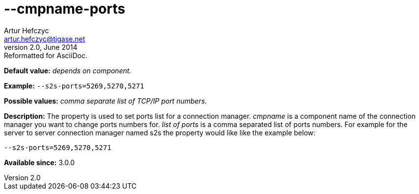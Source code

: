 [[cmpnamePorts]]
--cmpname-ports
===============
Artur Hefczyc <artur.hefczyc@tigase.net>
v2.0, June 2014: Reformatted for AsciiDoc.
:toc:
:numbered:
:website: http://tigase.net/
:Date: 2013-02-09 21:42

*Default value:* 'depends on component.'

*Example:* +--s2s-ports=5269,5270,5271+

*Possible values:* 'comma separate list of TCP/IP port numbers.'

*Description:* The property is used to set ports list for a connection manager. 'cmpname' is a component name of the connection manager you want to change ports numbers for. 'list of ports' is a comma separated list of ports numbers. For example for the server to server connection manager named s2s the property would like like the example below:

[source,bash]
------------------------------
--s2s-ports=5269,5270,5271
------------------------------

*Available since:* 3.0.0

